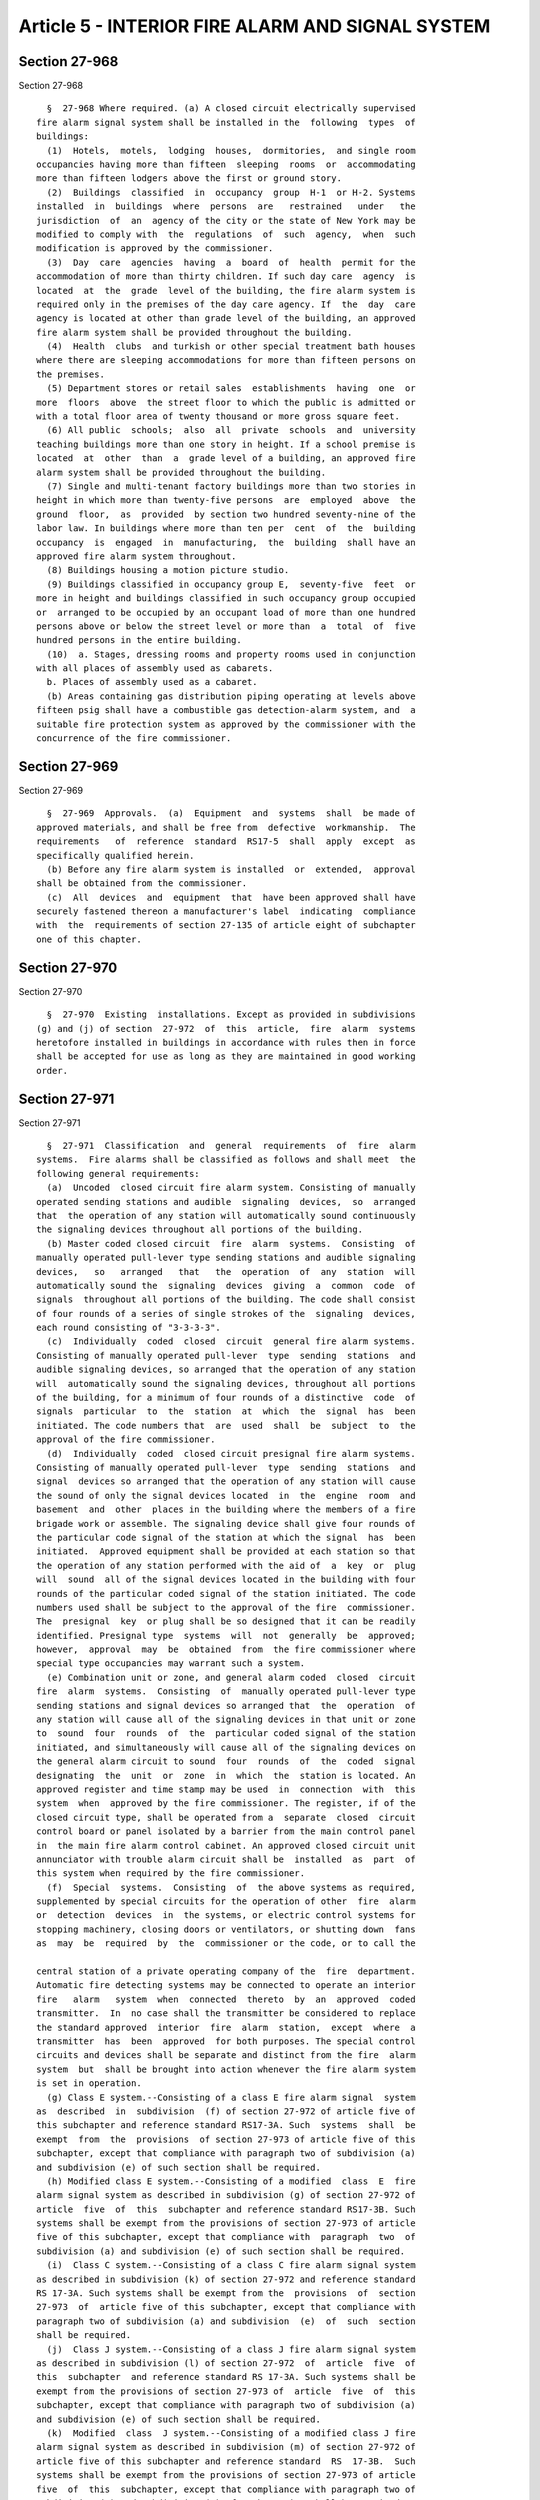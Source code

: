 Article 5 - INTERIOR FIRE ALARM AND SIGNAL SYSTEM
=================================================

Section 27-968
--------------

Section 27-968 ::    
        
     
        §  27-968 Where required. (a) A closed circuit electrically supervised
      fire alarm signal system shall be installed in the  following  types  of
      buildings:
        (1)  Hotels,  motels,  lodging  houses,  dormitories,  and single room
      occupancies having more than fifteen  sleeping  rooms  or  accommodating
      more than fifteen lodgers above the first or ground story.
        (2)  Buildings  classified  in  occupancy  group  H-1  or H-2. Systems
      installed  in  buildings  where  persons  are   restrained   under   the
      jurisdiction  of  an  agency of the city or the state of New York may be
      modified to comply with  the  regulations  of  such  agency,  when  such
      modification is approved by the commissioner.
        (3)  Day  care  agencies  having  a  board  of  health  permit for the
      accommodation of more than thirty children. If such day care  agency  is
      located  at  the  grade  level of the building, the fire alarm system is
      required only in the premises of the day care agency. If  the  day  care
      agency is located at other than grade level of the building, an approved
      fire alarm system shall be provided throughout the building.
        (4)  Health  clubs  and turkish or other special treatment bath houses
      where there are sleeping accommodations for more than fifteen persons on
      the premises.
        (5) Department stores or retail sales  establishments  having  one  or
      more  floors  above  the street floor to which the public is admitted or
      with a total floor area of twenty thousand or more gross square feet.
        (6) All public  schools;  also  all  private  schools  and  university
      teaching buildings more than one story in height. If a school premise is
      located  at  other  than  a  grade level of a building, an approved fire
      alarm system shall be provided throughout the building.
        (7) Single and multi-tenant factory buildings more than two stories in
      height in which more than twenty-five persons  are  employed  above  the
      ground  floor,  as  provided  by section two hundred seventy-nine of the
      labor law. In buildings where more than ten per  cent  of  the  building
      occupancy  is  engaged  in  manufacturing,  the  building  shall have an
      approved fire alarm system throughout.
        (8) Buildings housing a motion picture studio.
        (9) Buildings classified in occupancy group E,  seventy-five  feet  or
      more in height and buildings classified in such occupancy group occupied
      or  arranged to be occupied by an occupant load of more than one hundred
      persons above or below the street level or more than  a  total  of  five
      hundred persons in the entire building.
        (10)  a. Stages, dressing rooms and property rooms used in conjunction
      with all places of assembly used as cabarets.
        b. Places of assembly used as a cabaret.
        (b) Areas containing gas distribution piping operating at levels above
      fifteen psig shall have a combustible gas detection-alarm system, and  a
      suitable fire protection system as approved by the commissioner with the
      concurrence of the fire commissioner.
    
    
    
    
    
    
    

Section 27-969
--------------

Section 27-969 ::    
        
     
        §  27-969  Approvals.  (a)  Equipment  and  systems  shall  be made of
      approved materials, and shall be free from  defective  workmanship.  The
      requirements   of  reference  standard  RS17-5  shall  apply  except  as
      specifically qualified herein.
        (b) Before any fire alarm system is installed  or  extended,  approval
      shall be obtained from the commissioner.
        (c)  All  devices  and  equipment  that  have been approved shall have
      securely fastened thereon a manufacturer's label  indicating  compliance
      with  the  requirements of section 27-135 of article eight of subchapter
      one of this chapter.
    
    
    
    
    
    
    

Section 27-970
--------------

Section 27-970 ::    
        
     
        §  27-970  Existing  installations. Except as provided in subdivisions
      (g) and (j) of section  27-972  of  this  article,  fire  alarm  systems
      heretofore installed in buildings in accordance with rules then in force
      shall be accepted for use as long as they are maintained in good working
      order.
    
    
    
    
    
    
    

Section 27-971
--------------

Section 27-971 ::    
        
     
        §  27-971  Classification  and  general  requirements  of  fire  alarm
      systems.  Fire alarms shall be classified as follows and shall meet  the
      following general requirements:
        (a)  Uncoded  closed circuit fire alarm system. Consisting of manually
      operated sending stations and audible  signaling  devices,  so  arranged
      that  the operation of any station will automatically sound continuously
      the signaling devices throughout all portions of the building.
        (b) Master coded closed circuit  fire  alarm  systems.  Consisting  of
      manually operated pull-lever type sending stations and audible signaling
      devices,   so   arranged   that   the  operation  of  any  station  will
      automatically sound the  signaling  devices  giving  a  common  code  of
      signals  throughout all portions of the building. The code shall consist
      of four rounds of a series of single strokes of the  signaling  devices,
      each round consisting of "3-3-3-3".
        (c)  Individually  coded  closed  circuit  general fire alarm systems.
      Consisting of manually operated pull-lever  type  sending  stations  and
      audible signaling devices, so arranged that the operation of any station
      will  automatically sound the signaling devices, throughout all portions
      of the building, for a minimum of four rounds of a distinctive  code  of
      signals  particular  to  the  station  at  which  the  signal  has  been
      initiated. The code numbers that  are  used  shall  be  subject  to  the
      approval of the fire commissioner.
        (d)  Individually  coded  closed circuit presignal fire alarm systems.
      Consisting of manually operated pull-lever  type  sending  stations  and
      signal  devices so arranged that the operation of any station will cause
      the sound of only the signal devices located  in  the  engine  room  and
      basement  and  other  places in the building where the members of a fire
      brigade work or assemble. The signaling device shall give four rounds of
      the particular code signal of the station at which the signal  has  been
      initiated.  Approved equipment shall be provided at each station so that
      the operation of any station performed with the aid of  a  key  or  plug
      will  sound  all of the signal devices located in the building with four
      rounds of the particular coded signal of the station initiated. The code
      numbers used shall be subject to the approval of the fire  commissioner.
      The  presignal  key  or plug shall be so designed that it can be readily
      identified. Presignal type  systems  will  not  generally  be  approved;
      however,  approval  may  be  obtained  from  the fire commissioner where
      special type occupancies may warrant such a system.
        (e) Combination unit or zone, and general alarm coded  closed  circuit
      fire  alarm  systems.  Consisting  of  manually operated pull-lever type
      sending stations and signal devices so arranged that  the  operation  of
      any station will cause all of the signaling devices in that unit or zone
      to  sound  four  rounds  of  the  particular coded signal of the station
      initiated, and simultaneously will cause all of the signaling devices on
      the general alarm circuit to sound  four  rounds  of  the  coded  signal
      designating  the  unit  or  zone  in  which  the  station is located. An
      approved register and time stamp may be used  in  connection  with  this
      system  when  approved by the fire commissioner. The register, if of the
      closed circuit type, shall be operated from a  separate  closed  circuit
      control board or panel isolated by a barrier from the main control panel
      in  the main fire alarm control cabinet. An approved closed circuit unit
      annunciator with trouble alarm circuit shall be  installed  as  part  of
      this system when required by the fire commissioner.
        (f)  Special  systems.  Consisting  of  the above systems as required,
      supplemented by special circuits for the operation of other  fire  alarm
      or  detection  devices  in  the systems, or electric control systems for
      stopping machinery, closing doors or ventilators, or shutting down  fans
      as  may  be  required  by  the  commissioner or the code, or to call the
    
      central station of a private operating company of the  fire  department.
      Automatic fire detecting systems may be connected to operate an interior
      fire   alarm   system  when  connected  thereto  by  an  approved  coded
      transmitter.  In  no case shall the transmitter be considered to replace
      the standard approved  interior  fire  alarm  station,  except  where  a
      transmitter  has  been  approved  for both purposes. The special control
      circuits and devices shall be separate and distinct from the fire  alarm
      system  but  shall be brought into action whenever the fire alarm system
      is set in operation.
        (g) Class E system.--Consisting of a class E fire alarm signal  system
      as  described  in  subdivision  (f) of section 27-972 of article five of
      this subchapter and reference standard RS17-3A. Such  systems  shall  be
      exempt  from  the  provisions  of section 27-973 of article five of this
      subchapter, except that compliance with paragraph two of subdivision (a)
      and subdivision (e) of such section shall be required.
        (h) Modified class E system.--Consisting of a modified  class  E  fire
      alarm signal system as described in subdivision (g) of section 27-972 of
      article  five  of  this  subchapter and reference standard RS17-3B. Such
      systems shall be exempt from the provisions of section 27-973 of article
      five of this subchapter, except that compliance with  paragraph  two  of
      subdivision (a) and subdivision (e) of such section shall be required.
        (i)  Class C system.--Consisting of a class C fire alarm signal system
      as described in subdivision (k) of section 27-972 and reference standard
      RS 17-3A. Such systems shall be exempt from the  provisions  of  section
      27-973  of  article five of this subchapter, except that compliance with
      paragraph two of subdivision (a) and subdivision  (e)  of  such  section
      shall be required.
        (j)  Class J system.--Consisting of a class J fire alarm signal system
      as described in subdivision (l) of section 27-972  of  article  five  of
      this  subchapter  and reference standard RS 17-3A. Such systems shall be
      exempt from the provisions of section 27-973 of  article  five  of  this
      subchapter, except that compliance with paragraph two of subdivision (a)
      and subdivision (e) of such section shall be required.
        (k)  Modified  class  J system.--Consisting of a modified class J fire
      alarm signal system as described in subdivision (m) of section 27-972 of
      article five of this subchapter and reference standard  RS  17-3B.  Such
      systems shall be exempt from the provisions of section 27-973 of article
      five  of  this  subchapter, except that compliance with paragraph two of
      subdivision (a) and subdivision (e) of such section shall be required.
        (l) Modified class J-1 system.--Consisting of  a  modified  class  J-1
      fire  alarm  signal  system as described in paragraph two of subdivision
      (j) of section 27-972 of article five of this subchapter.
    
    
    
    
    
    
    

Section 27-972
--------------

Section 27-972 ::    
        
     
        § 27-972 Systems required for specific occupancies. (a) In any type of
      one-story  building  where a fire alarm system is required and where the
      floor area is not more than twenty-five hundred square feet, an  uncoded
      closed circuit fire alarm system may be used.
        (b)  Private and public schools. Master coded systems shall be used in
      all schools, except  that  schools  having  more  than  fifteen  hundred
      students shall have an individually coded system.
        (c) Single and multi-tenant factory buildings.
        (1)  In  factory  buildings, an individually coded closed circuit fire
      alarm system shall be  installed  except  as  hereinafter  provided.  An
      uncoded circuit fire alarm system may be used in buildings not exceeding
      two  stories  in height, having not more than twenty-five hundred square
      feet in area in any one story, and having  not  more  than  one  hundred
      persons  in  a  single factory nor more than fifty persons in a multiple
      tenant factory above the first or ground floor.
        (2) Special fire alarm signal systems  may  be  designed  for  use  in
      buildings subject to the approval of the commissioner.
        (d)  A  common  coded  closed  circuit  system may be used in a motion
      picture studio, and in  addition,  an  approved  rate-of-rise  or  other
      approved  thermostatic  fire  alarm system, with direct connections to a
      central office of an approved operating fire alarm company or  the  fire
      alarm  telegraph  central  station, shall be provided for protecting the
      open studio door. Also there shall be one  or  more  manual  fire  alarm
      boxes,  which  shall  be located so as to be readily accessible from the
      open studio door.
        (e) Hospitals, asylums, and nursing  homes.  Buildings  classified  in
      occupancy group H-2 shall meet the following requirements:
        (1)  An  individually  coded closed circuit fire alarm system shall be
      provided in accordance with subdivision (c)  of  section  27-971  except
      where  the  fire  commissioner shall have approved an individually coded
      closed circuit presignal fire alarm system as described  in  subdivision
      (d)  of  section  27-971.  All  fire alarm systems shall be activated by
      sprinkler waterflow and by all other fire detection devices installed in
      the building.
        (2) Alarm systems shall be installed in zones of  a  maximum  size  of
      twenty thousand square feet.
        (3)  Manual  fire  alarm  sending stations shall be at staff locations
      only.
        (4) Where two or more buildings are served  by  one  fire  brigade,  a
      combination  unit  or zone and a general alarm coded closed circuit fire
      alarm system shall be provided and an  approved  indicating  annunciator
      installed in each building. Upon initiation of a station signal, general
      alarm  signaling  devices shall sound in engine rooms and subgrade areas
      of each building, and unit or zoned alarm signaling devices shall  sound
      throughout all areas in only the building wherein the station signal was
      initiated.  In the building where the station signal has been initiated,
      an approved annunciator shall indicate the station at which  the  signal
      is initiated.
        (f)  Buildings  classified  in  occupancy group E, one hundred feet or
      more in height, and existing office buildings one hundred feet  or  more
      in height except as provided in subdivision (g) of this section shall be
      provided with a class E fire alarm signal system as follows:
        (1)  It  shall  be  a  special electrically supervised approved direct
      wire, radio or combination thereof fire alarm signal  system  consisting
      of  an  interior  fire  alarm and voice communicating system so arranged
      that the operation of any station will identify its location at the fire
      command station as required by section 27-975 of this  article,  at  the
      mechanical  control center and at the regularly assigned location of the
    
      fire safety director. This identification signal shall  be  accomplished
      by  means  of  an  information  display  system  which shall be manually
      resettable from the fire command station only.
        (2) The nomenclature used for the location identification system shall
      be subject to the approval of the fire commissioner.
        (3)  In  addition to the visual devices required above, audible signal
      devices indicating operation of the fire alarm signal  system  shall  be
      provided  at the fire command station, mechanical control center and the
      regularly assigned location of  the  fire  safety  director.  Provisions
      shall  be  made  for  silencing the audible signal and transferring this
      signal to lamp indication.
        (4) Operation of a manual station shall automatically transmit a  fire
      alarm signal to the fire department via a central office of an operating
      company  franchised  by  the board of estimate, and cause the fire alarm
      signal system to sound continuously throughout the floor where activated
      and the floor above.
        (5) The fire alarm  signal  may  be  sounded  over  loud  speakers  as
      provided  in reference standard RS 17-3A so located that their operation
      will be heard clearly above any ambient noise, and shall  be  controlled
      from  the  fire  command  station  in  such a manner that the fire alarm
      signal can be  sounded  on  the  individual  floors  or  throughout  the
      building.
        (6)  Provision  shall  be  made  whereby  the fire command station may
      permit the floor station to make announcements  over  the  loud  speaker
      system.
        (7)  The  loud  speaker  amplifier  system  shall  be  so designed and
      installed that approximately fifty (50)  percent  of  the  system  shall
      remain  operable  for  the  transmission  and  audibility of signals and
      intelligibility of voice communication  over  the  loud  speaker  system
      throughout  the  building,  in  the  event  the other fifty (50) percent
      become inoperable. The electrical supply for  this  fire  alarm  system,
      including  the  amplifiers, shall be in accordance with applicable laws,
      rules and regulations.
        (8) An approved product of combustion ionization detecting device or a
      combination of an approved smoke detecting device and an approved  fixed
      temperature  thermostatic  device  shall  be  installed at each elevator
      landing. The device shall be located in the ceiling immediately above  a
      call button. The activation of this device shall have the same effect as
      specified  in  subparagraphs  a  through  e  of  paragraph  nine of this
      subdivision and in addition cause the overriding of the programming  for
      car  stops  of all automatic elevators serving the floor where activated
      and bring them non-stop  to  the  floor  levels  designated  by  section
      210.13C of reference standard RS 18-1.
        (9)  In  buildings  which  are  provided  with air-conditioning and/or
      mechanical ventilation systems that serve more than the floor  on  which
      the  equipment  is  located,  the  activation  of  any  of the detectors
      installed in such air-conditioning and/or mechanical ventilation systems
      in accordance with the provisions of RS 13-1 of the reference  standards
      shall:
        a. cause the fire alarm signal system to sound continuously throughout
      the floor where activated and the floor above.
        b.  cause a fire alarm signal to be transmitted to the fire department
      via a central station of a franchised operating company.
        c. cause the fire alarm signal system to sound  at  the  fire  command
      station required by section 27-975 of this article and to sound an alarm
      in  the mechanical control center and at the regularly assigned location
      of the fire safety director,  and  to  operate  an  information  display
      system as provided in paragraph one of this subdivision.
    
        d.  stop  the  air supply into and the air return from the floor where
      activated by  actuation  of  approved  remote  control  reversible  fire
      shutters  or  by automatically shutting down the air supply fans and the
      air return fans  of  the  floor  where  activated,  notwithstanding  the
      provisions  of  sections  1001  through 1005 of RS 13-1 of the reference
      standards relating to air supply and air  return  controls  in  case  of
      fire.
        e.  cause  the activation of the air exhaust fans and dampers in smoke
      shafts and/or the pressurizing fans in stair enclosures.
        (10) A building equipped throughout with an automatic sprinkler system
      including a water flow alarm shall be exempt from  the  installation  of
      any  detectors  pursuant  to  paragraph  eight  of  this subdivision and
      section 1006 of reference standard RS 13-1 provided  the  activation  of
      the  sprinkler  water flow alarm shall have the same effect as specified
      in subparagraphs a through e of paragraph nine of this  subdivision  and
      in addition cause the overriding of the programming for car stops of all
      automatic  elevators  serving  the  floor where activated and bring them
      non-stop to the floor levels designated by section 210.13C of  reference
      standard RS 18-1.
        (11)  In  existing office buildings one hundred feet or more in height
      where compliance would cause practical difficulty or undue hardship, the
      commissioner may waive or modify  the  requirements  of  paragraphs  one
      through  nine of this subdivision (f) and accept alternatives fulfilling
      the intent of these requirements.
        (12) Existing office buildings one hundred  feet  or  more  in  height
      shall  comply  with  the  requirements  of this subdivision on or before
      September thirteenth, nineteen hundred eighty-one. Complete plans of the
      installation shall be filed with the  commissioner  on  or  before  June
      thirteenth,  nineteen hundred eighty. A permit shall be secured from the
      commissioner on or before September thirteenth, nineteen hundred eighty.
      Where compliance with the time  requirements  of  this  paragraph  would
      cause  undue  hardship,  the commissioner, with the approval of the fire
      commissioner, may extend the time for  compliance,  in  accordance  with
      rules  and  regulations to be promulgated. Before such application for a
      time extension shall be considered all required applications  and  plans
      must  be  filed  and  approved  permits obtained and a good faith effort
      towards completion of the work shall have been made.
        (g) Fire alarm or communication systems installed  prior  to  December
      thirteenth,  nineteen  hundred  eighty in existing office buildings, one
      hundred feet or more in height, may be incorporated or  installed  in  a
      modified  class E fire alarm signal system provided they comply with the
      following:
        (1) It shall be a  special  electrically  supervised  approved  direct
      wire,  radio  or combination thereof fire alarm signal system consisting
      of an interior fire alarm and voice  communicating  system  so  arranged
      that the operation of any station will identify its location at the fire
      command  station  as  required by section 27-975 of this article, at the
      mechanical control center and at the regularly assigned location of  the
      fire  safety  director. This identification signal shall be accomplished
      by means of an  information  display  system  which  shall  be  manually
      resettable from the fire command station only.
        (2) The nomenclature used for the location identification system shall
      be subject to the approval of the fire commissioner.
        (3)  In  addition to the visual devices required above, audible signal
      devices indicating operation of the fire alarm signal  system  shall  be
      provided  in the fire command station, mechanical control center and the
      regularly assigned location of  the  fire  safety  director.  Provisions
    
      shall  be  made  for  silencing the audible signal and transferring this
      signal to lamp indication.
        (4)  Operation of a manual station shall automatically transmit a fire
      alarm signal to the fire department via a central office of an operating
      company franchised by the board of estimate, and cause  the  fire  alarm
      signal system to sound continuously throughout the floor where activated
      and the floor above.
        (5)  The  fire  alarm  signal  may  be  sounded  over loud speakers as
      provided in reference standard RS 17-3B so located that their  operation
      will  be  heard clearly above any ambient noise, and shall be controlled
      from the fire command station in such  a  manner  that  the  fire  alarm
      signal  can  be  sounded  on  the  individual  floors  or throughout the
      building.
        (6) The  electrical  supply  for  this  modified  fire  alarm  system,
      including  the  amplifiers, shall be in accordance with applicable laws,
      rules and regulations.
        (7) An approved product of combustion ionization detecting device or a
      combination of an approved smoke detecting device and an approved  fixed
      temperature  thermostatic  device  shall  be  installed at each elevator
      landing. The device shall be located in the ceiling immediately above  a
      call button. The activation of this device shall have the same effect as
      specified  in  subparagraphs  a  through  e  of  paragraph eight of this
      subdivision and in addition cause the overriding of the programming  for
      car  stops  of all automatic elevators serving the floor where activated
      and bring them non-stop  to  the  floor  levels  designated  by  section
      210.13C of reference standard RS 18-1.
        (8)  In  buildings  which  are  provided  with air-conditioning and/or
      mechanical ventilation systems that serve more than the floor  on  which
      the  equipment  is  located,  the  activation  of  any  of the detectors
      installed in such air-conditioning and/or mechanical ventilation systems
      in accordance with the provisions of RS 13-1 of the reference  standards
      shall:
        a. cause the fire alarm signal system to sound continuously throughout
      the floor where activated and the floor above.
        b.  cause a fire alarm signal to be transmitted to the fire department
      via a central station of a franchised operating company.
        c. cause the fire alarm signal system to sound  at  the  fire  command
      station required by section 27-975 of this article and to sound an alarm
      in  the mechanical control center and at the regularly assigned location
      of the fire safety director,  and  to  operate  an  information  display
      system as provided in paragraph one of this subdivision.
        d.  stop  the  air supply into and the air return from the floor where
      activated by  actuation  of  approved  remote  control  reversible  fire
      shutters  or  by automatically shutting down the air supply fans and the
      air return fans  of  the  floor  where  activated,  notwithstanding  the
      provisions  of  sections  1001  through 1005 of RS 13-1 of the reference
      standards relating to air supply and air  return  controls  in  case  of
      fire.
        e.  cause  the activation of the air exhaust fans and dampers in smoke
      shafts and/or the pressurizing fans in stair enclosures.
        (9) A building equipped throughout with an automatic sprinkler  system
      including  a  water  flow alarm shall be exempt from the installation of
      any detectors pursuant  to  paragraph  seven  of  this  subdivision  and
      section  1006  of  reference standard RS 13-1 provided the activation of
      the sprinkler water flow alarm shall have the same effect  as  specified
      in  subparagraphs a through e of paragraph eight of this subdivision and
      in addition cause the overriding of the programming for car stops of all
      automatic elevators serving the floor where  activated  and  bring  them
    
      non-stop  to the floor levels designated by section 210.13C of reference
      standard RS 18-1.
        (10)  Existing  office  buildings  one  hundred feet or more in height
      shall comply with the requirements of  this  subdivision  on  or  before
      September thirteenth, nineteen hundred eighty-one. Complete plans of the
      installation  shall  be  filed  with  the commissioner on or before June
      thirteenth, nineteen hundred eighty. A permit shall be secured from  the
      commissioner on or before September thirteenth, nineteen hundred eighty.
      Where  compliance  with  the  time  requirements of this paragraph would
      cause undue hardship, the commissioner, with the approval  of  the  fire
      commissioner,  may  extend  the  time for compliance, in accordance with
      rules and regulations to be promulgated. Before such application  for  a
      time  extension  shall be considered all required applications and plans
      must be filed and approved, permits obtained and  a  good  faith  effort
      towards completion of the work shall have been made.
        (11)  In  existing office buildings one hundred feet or more in height
      where compliance would cause practical difficulty or undue hardship, the
      commissioner may waive or modify  the  requirements  of  paragraphs  one
      through  nine of this subdivision (g) and accept alternatives fulfilling
      the intent of these requirements.
        (h) Buildings classified in occupancy group E, less than  one  hundred
      feet  in height occupied or arranged to be occupied for an occupant load
      of more than one hundred persons above or below the street level or more
      than a total of five hundred persons in the entire building, and  on  or
      before  January  eighteenth,  nineteen  hundred  seventy-five,  existing
      office buildings less than one  hundred  feet  in  height,  occupied  or
      arranged  to  be  occupied,  as hereinabove specified, shall be provided
      with a system acceptable to the commissioner, which shall:
        (1) consist of equipment which shall have the  capability  of  two-way
      voice  communication  from  a fire command station to the warden on each
      floor of the building and the mechanical control center, to be used  for
      fire emergencies and fire drills.
        (2)  have  the capability of transmitting a fire alarm signal from the
      fire command station to the fire department via a central station  of  a
      franchised operating company.
        (i)(1)  High-rise  buildings  classified in occupancy group C shall be
      provided  with  a  fire  alarm  and  communication  system  meeting  the
      requirements  of  subdivision (k) of this section and reference standard
      RS 17-3A.
        (2) Buildings classified in occupancy group J-1,  either  seventy-five
      feet  or  more  in  height  or  containing thirty or more sleeping rooms
      (except "residential hotels" as such term is defined by the commissioner
      pursuant to rules and regulations) shall be provided with a  fire  alarm
      and  communication system meeting the requirements of subdivision (l) of
      this section and reference standard RS 17-3A. In  lieu  of  fire  warden
      stations,  either  of  the  following  are acceptable as a two-way voice
      communications system:
        1. A  closed  circuit  supervised  fire  department  telephone  system
      meeting  the  following  conditions in complying with requirements of RS
      17-3 as applicable to standpipe fireline telephone and signaling system:
        a. Means on every floor to communicate  by  telephone  with  the  fire
      command  station.  A  permanent  telephone  shall be located at the fire
      command station. All other floors near the main riser shall be  provided
      with  telephones  or  telephone  jacks.  Telephones  or  jacks  shall be
      installed in locked  cabinets  capable  of  being  opened  with  a  fire
      department standard key.
        b.  At  least  six  portable telephones with jack connections shall be
      provided unless permanent telephones are  installed  at  every  required
    
      location.  The  portable  telephones  shall be kept in a cabinet located
      near the fire command station and shall be provided with a lock  capable
      of  being opened with a fire department standard key. Such cabinet shall
      be  locked  at  all  times  and  marked  portable  telephones  for  fire
      department use.
        c. A pilot light shall be provided at  the  fire  command  station  to
      indicate  that  the  telephone is in use or that its receiver is off the
      hook; or
        2. A fire communication slotted coaxial cable radio  system  installed
      to  provide  adequate  communication capability throughout the building.
      Adequate communication is defined as the capability  for  clear  two-way
      communication  between  a  fire  department  portable radio at the lobby
      command post and another fire department portable  radio  at  any  other
      point in the building.
        Such system shall be acceptable to the fire department.
        (j)(1)  Existing  buildings  seventy-five  feet  or  more  in  height,
      classified in occupancy group J-1 (except "residential hotels"  as  such
      term  is  defined by the commissioner pursuant to rules and regulations)
      shall be provided with a fire alarm and communication system meeting all
      the applicable requirements of  subdivision  (m)  of  this  section  and
      reference  standard RS 17-3B. In lieu of fire warden stations, either of
      the following is acceptable as a two-way voice communication system:
        1. A  closed  circuit  supervised  fire  department  telephone  system
      meeting  the  following  conditions in complying with requirements of RS
      17-3 as applicable to standpipe fireline telephone and signaling system:
        a. Means on every floor to communicate  by  telephone  with  the  fire
      command  station.  A  permanent  telephone  shall be located at the fire
      command station. All other floors near the main riser shall be  provided
      with  telephones  or  telephone  jacks.  Telephones  or  jacks  shall be
      installed in locked  cabinets  capable  of  being  opened  with  a  fire
      department standard key.
        b.  At  least  six  portable telephones with jack connections shall be
      provided unless permanent telephones are  installed  at  every  required
      location.  The  portable  telephones  shall be kept in a cabinet located
      near the fire command station and shall be provided with a lock  capable
      of  being opened with a fire department standard key. Such cabinet shall
      be  locked  at  all  times  and  marked  portable  telephones  for  fire
      department use.
        c.  A  pilot  light  shall  be provided at the fire command station to
      indicate that the telephone is in use or that its receiver  is  off  the
      hook; or
        2.  A  fire communication slotted coaxial cable radio system installed
      to provide adequate communication capability  throughout  the  building.
      Adequate  communication  is  defined as the capability for clear two-way
      communication between a fire department  portable  radio  at  the  lobby
      command  post  and  another  fire department portable radio at any other
      point in the building.
        Such system shall be acceptable to the fire department.
        (2) Existing buildings less  than  seventy-five  feet  in  height  and
      containing  thirty or more sleeping rooms, classified in occupancy group
      J-1, shall be  provided  with  a  modified  Class  J-1  fire  alarm  and
      communications system as follows:
        (a)  A fire command station shall be provided at the entry floor level
      in accordance with the requirements of the fire commissioner.
        (b) A public address system shall be provided acceptable to  the  fire
      commissioner capable of being easily heard (80 dbs at sixty feet) in all
      existing corridors, hallways, passageways and stairs.
    
        (c)  The  approved  existing  interior  fire  alarm  system  shall  be
      acceptable provided that it shall automatically transmit  a  fire  alarm
      signal  (when  activated)  to  the fire department via a central station
      connection of an operating company which is franchised where  applicable
      and which is acceptable to the fire department.
        (k)  Buildings  classified  in occupancy group C, seventy-five feet or
      more in height, shall  be  provided  with  a  class  C  fire  alarm  and
      communications  system  which  shall  meet  the  criteria  contained  in
      paragraphs one through ten of subdivision (f) of this  section  and  the
      criteria contained in subdivisions (a) and (b) of section 27-975 of this
      article.
        (l)  Buildings classified in occupancy group J-1, seventy-five feet or
      more in height or containing thirty or more  sleeping  rooms,  shall  be
      provided  with a class J fire alarm and communication system which shall
      meet the criteria contained in paragraphs one through ten of subdivision
      (f) of this section and the criteria contained in subdivisions  (a)  and
      (b) of section 27-975 of this article.
        (m) Existing buildings classified in occupancy group J-1, seventy-five
      feet  or  more in height, shall be provided with a modified class J fire
      alarm and communication system which shall meet the  criteria  contained
      in  paragraphs  one  through nine of subdivision (g) of this section and
      the criteria contained in subdivisions (a) and (b) of section 27-975  of
      this article.
        (n) All other occupancies shall be provided with an individually coded
      closed  circuit  general  fire  alarm system when a fire alarm system is
      required.
    
    
    
    
    
    
    

Section 27-973
--------------

Section 27-973 ::    
        
     
        §  27-973 Location and identification of sending stations and sounding
      devices. (a) Location of sending stations.
        (1) There shall be at least one fire alarm  sending  station  in  each
      story  of any building at all natural paths of egress to the street. The
      station shall be installed at a readily accessible location meeting  the
      approval  of  the  fire  commissioner. The sending station shall be kept
      unobstructed  at  all  times.  Additional  sending  stations  shall   be
      installed  so  that no point on any floor is more than one hundred fifty
      feet  from  the  nearest  sending  station  in  buildings  of  Group   I
      construction and one hundred feet in buildings of Group II construction.
        (2)  All fire alarm stations installed or relocated after April first,
      nineteen hundred eighty-four shall be installed so that  the  handle  is
      approximately four feet from the floor.
        (b) Location of sounding devices.
        (1)  Sounding  devices shall be of sufficient number so that the alarm
      shall be clearly audible to all the occupants of the building.
        (2) The centerline of all gongs and signaling devices shall be located
      at least eight feet above the  floor  except  that  in  locations  where
      ceilings  prevent the installation at this height, the centerline of the
      device shall be located six inches below the ceiling.
        (3) Approved gongs shall be provided as the  sounding  devices.  Where
      gongs  are  not  audible,  approved  horns,  chimes,  or whistles may be
      installed subject to the approval of the fire commissioner.
        (c) Location of instructions. An approved instruction  card,  properly
      marked  and  framed  under  glass, shall be installed at each fire alarm
      station. Instruction cards for individually coded systems shall indicate
      the code designation  and  location  of  each  sending  station  in  the
      building.
        (d)  Fastening  for  devices.  All  materials and devices used in fire
      alarm signal  systems  shall  be  securely  fastened  in  position.  The
      locations  shall be selected by an architect or engineer, subject to the
      approval of the commissioner.
        (e) Identification of equipment. Fire alarm sending stations  for  all
      systems shall be painted red. A diagonal white stripe one inch wide from
      upper  left  hand  corner to lower right hand corner shall be painted or
      applied to sending stations which transmit a fire alarm  signal  to  the
      fire department via a central station of a franchised operating company.
      The  stripe  shall  not render any lettering illegible or obliterate the
      station number.
        (f) Mixed occupancy buildings. Where a building is subdivided by  fire
      divisions,  each  building section may be treated as a separate building
      for the purpose of fire alarm signal system installations.  One  control
      board may be used, if so arranged as to operate the signaling devices in
      each building section independently.
        (g)  Subdivided  occupancy.  In  buildings requiring fire alarm signal
      systems, and in which parts are occupied by other than  factory  tenants
      and  in  which  the fire department has approved the use of a local fire
      brigade, the commissioner may accept dual operation systems.
    
    
    
    
    
    
    

Section 27-974
--------------

Section 27-974 ::    
        
     
        §  27-974  Standpipe  fireline telephone and signaling systems. (a) In
      every building more than  three  hundred  feet  high,  a  telephone  and
      signaling  system shall be provided for fire department use in operating
      the standpipe system.
        (b) Such system shall permit communication by permanent telephones  in
      the  pump  rooms,  on  the  entrance  floor,  and  in gravity tank rooms
      communicating with  floors,  and  by  means  of  permanent  or  portable
      telephones on each floor near the main standpipe riser. The system shall
      be  a selective ringing, common talking system supplied by a twenty-four
      volt direct current power source.
        (c) Permanent wall telephones shall be provided with six inch gongs at
      each instrument. The telephones in the pump room shall be equipped  with
      a  loudspeaking  receiver  so  that a voice can be distinctly heard at a
      distance of at least fifteen feet from the receiver.  All  other  floors
      shall  be  provided  with jacks, protected by break-glass boxes, or with
      permanent telephones.
        (d) At least three portable telephones with jack connections shall  be
      provided  for  each  standpipe installation, unless permanent telephones
      are installed at every required location. The portable telephones  shall
      be  kept in a cabinet located in the main hall of the entrance floor and
      shall be provided with a lock  capable  of  being  opened  with  a  fire
      department  standard key. Such cabinet shall be locked at all times. The
      panel of the  cabinet  door  shall  be  conspicuously  marked  "portable
      telephone for fire department use".
        (e)  A  pilot  light  shall  be  provided over the standpipe telephone
      cabinet in the entrance floor to indicate if the telephone is in use  or
      a receiver is off the hook.
        (f) Standpipe signaling devices.
        (1)  Manual  type individually coded sending stations shall be located
      in the main corridor of the  building  or  other  location  meeting  the
      approval  of  the  commissioner. This system shall be so arranged that a
      coded signal will be transmitted to the alarm sounding devices. An eight
      inch gong shall be provided in the pump rooms,  in  elevator  shafts  at
      intervals not exceeding ten floors, and at such other locations selected
      by   the   architect  or  engineer,  subject  to  the  approval  of  the
      commissioner. All apparatus used in connection with the signaling system
      shall be of an approved type and installed as required by the provisions
      of reference standard RS 17-3 governing  the  installation  of  interior
      fire alarm systems.
        (2)  Adjacent  to  each  telephone station and near the main standpipe
      riser, there shall be provided an  approved  closed  circuit  strap  key
      enclosed  in  a  sheet  metal  box  equipped  with  a  paracentric  fire
      department lock and approved hinges. The strap key shall be connected in
      series wth the box circuit of the signal sending station.
        (3) A card of instructions shall be placed in  the  pump  room  giving
      code  numbers  of signaling stations, the pressure obtainable at various
      speeds of the fire  pump  motor,  and  such  other  information  as  the
      commissioner may direct.
        (g) Where the building is subject to the provisions of subdivision (f)
      or (g) of section 27-972 of this article with respect to the requirement
      for  a modified class E fire alarm signal system, the standpipe fireline
      telephone and signaling system may be  combined  with  such  fire  alarm
      system provided:
        (1)  the  alarms and two-way voice communication with the fire command
      station include the pump room and gravity tank or  pressure  tank  room,
      and
    
        (2)  a  designated  floor  station  of the modified class E fire alarm
      signal system is located at or near the main standpipe  riser  on  every
      floor.
    
    
    
    
    
    
    

Section 27-975
--------------

Section 27-975 ::    
        
     
        §  27-975  Communication  system  and  fire command station. Buildings
      classified in occupancy group E seventy-five feet or more in height, or,
      if less than seventy-five feet in height, with a total gross area of two
      hundred thousand square feet or more and existing office  buildings  one
      hundred feet or more in height, shall be provided with the following:
        (a)  a  communication system acceptable to the commissioner consisting
      of:
        (1) loud speakers on each floor of the building, in each elevator  and
      each  stair enclosure, which shall be capable of being operated from the
      fire command station.
        (2) a two-way voice communication capability between the fire  command
      station and the following locations:
        a. a designated floor warden station on each floor
        b. mechanical control center
        c. elevators
        d. air-handling control rooms
        e. elevator machine rooms
        (b)  The  fire  command  station  shall be located in the lobby of the
      building on the entrance floor as part of the elevator control panel  or
      immediately  adjacent  thereto. Such command station shall be adequately
      illuminated and shall contain the following:
        (1)  the  loud  speaker  and  communication  capability  described  in
      subdivision (a) of this section.
        (2)  the  audible  alarm signal required in subdivision (f) and (g) of
      section 27-972 of this article.
        (3) manually reset information display system to  indicate  the  floor
      where the alarm was activated.
        (4)  means  to control the sounding devices on any floor or throughout
      the building.
        (5) means to manually  transmit  a  fire  alarm  signal  to  the  fire
      department via a central station of a franchised operating company.
        (6)  means  for  silencing  the  audible  alarm  signals when the loud
      speakers are in  use  and  for  activating  the  audible  alarm  systems
      automatically when use of the loud speakers is terminated. Switches used
      for this purpose shall be of the self-restoring type.
        (7)  display lamps to include on/off condition of air-handling systems
      unless such lamps are provided in the mechanical control center.
        (8) means  for  testing  the  display  lamps,  local  alarms  and  the
      connection to the central station of a franchised operating company.
        (c) Existing office buildings one hundred feet or more in height shall
      comply  with  the  requirements  of  this section on or before September
      thirteenth,  nineteen  hundred  eighty-one.  Complete   plans   of   the
      installation  shall  be  filed  with  the commissioner on or before June
      thirteenth, nineteen hundred eighty. A permit shall be secured from  the
      commissioner on or before September thirteenth, nineteen hundred eighty.
      Where  compliance  with  the time requirements of this subdivision would
      cause undue hardship, the commissioner, with the approval  of  the  fire
      commissioner,  may  extend  the  time for compliance, in accordance with
      rules and regulations to be promulgated. Before such application  for  a
      time  extension  shall be considered all required applications and plans
      must be filed and approved, permits obtained and  a  good  faith  effort
      towards completion of the work shall have been made.
    
    
    
    
    
    
    

Section 27-976
--------------

Section 27-976 ::    
        
     
        §  27-976  Installation.  Installation,  source of energy, wiring, and
      other requirements shall comply with reference standard RS17-3,  RS17-3A
      or RS17-3B as applicable.
    
    
    
    
    
    
    

Section 27-977
--------------

Section 27-977 ::    
        
     
        §  27-977  Fire  systems  electrical  tests. Upon completion of a fire
      alarm system, and other electrical systems, the  installation  shall  be
      subjected  to  a  test to demonstrate the efficiency of operation of all
      the components in the system and to  an  acceptance  test  by  the  fire
      department.
    
    
    
    
    
    
    

